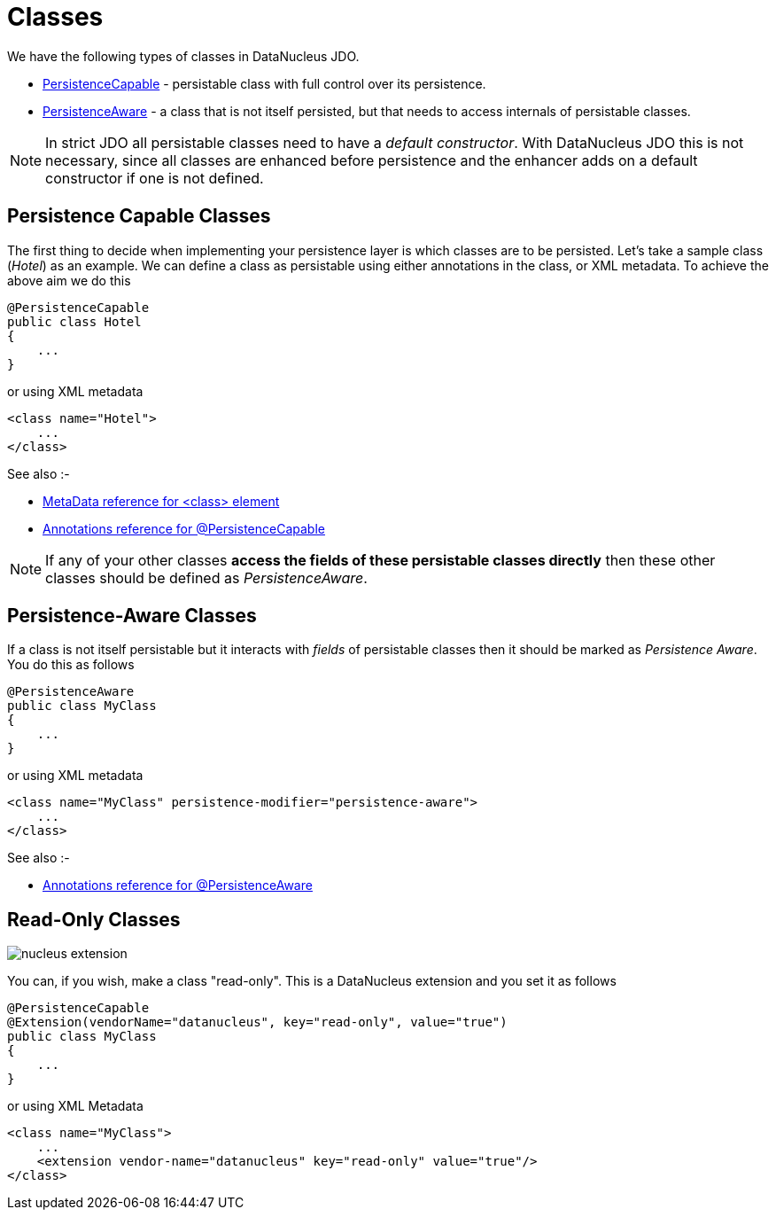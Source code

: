 [[classes]]
= Classes
:_basedir: ../
:_imagesdir: images/

We have the following types of classes in DataNucleus JDO.

* link:#persistence_capable[PersistenceCapable] - persistable class with full control over its persistence.
* link:#persistence_aware[PersistenceAware] - a class that is not itself persisted, but that needs to access internals of persistable classes. 

NOTE: In strict JDO all persistable classes need to have a _default constructor_. With DataNucleus JDO this is not necessary, since all classes are enhanced before persistence and
the enhancer adds on a default constructor if one is not defined.



[[persistence_capable]]
== Persistence Capable Classes

The first thing to decide when implementing your persistence layer is which classes are to be persisted.
Let's take a sample class (_Hotel_) as an example. We can define a class as persistable using either annotations in the class, or XML metadata. To achieve the above aim we do this

[source,java]
-----
@PersistenceCapable
public class Hotel
{
    ...
}
-----

or using XML metadata

[source,xml]
-----
<class name="Hotel">
    ...
</class>
-----

See also :-

* link:metadata_xml.html#class[MetaData reference for <class> element]
* link:annotations.html#PersistenceCapable[Annotations reference for @PersistenceCapable]

NOTE: If any of your other classes *access the fields of these persistable classes directly* then these other classes should be defined as _PersistenceAware_.



[[persistence_aware]]
== Persistence-Aware Classes

If a class is not itself persistable but it interacts with _fields_ of persistable classes then it should be marked as _Persistence Aware_.
You do this as follows

[source,java]
-----
@PersistenceAware
public class MyClass
{
    ...
}
-----

or using XML metadata

[source,xml]
-----
<class name="MyClass" persistence-modifier="persistence-aware">
    ...
</class>
-----

See also :-

* link:annotations.html#PersistenceAware[Annotations reference for @PersistenceAware]


[[read_only]]
== Read-Only Classes

image:../images/nucleus_extension.png[]

You can, if you wish, make a class "read-only". This is a DataNucleus extension and you set it as follows

[source,java]
-----
@PersistenceCapable
@Extension(vendorName="datanucleus", key="read-only", value="true")
public class MyClass
{
    ...
}
-----

or using XML Metadata

[source,xml]
-----
<class name="MyClass">
    ...
    <extension vendor-name="datanucleus" key="read-only" value="true"/>
</class>
-----

